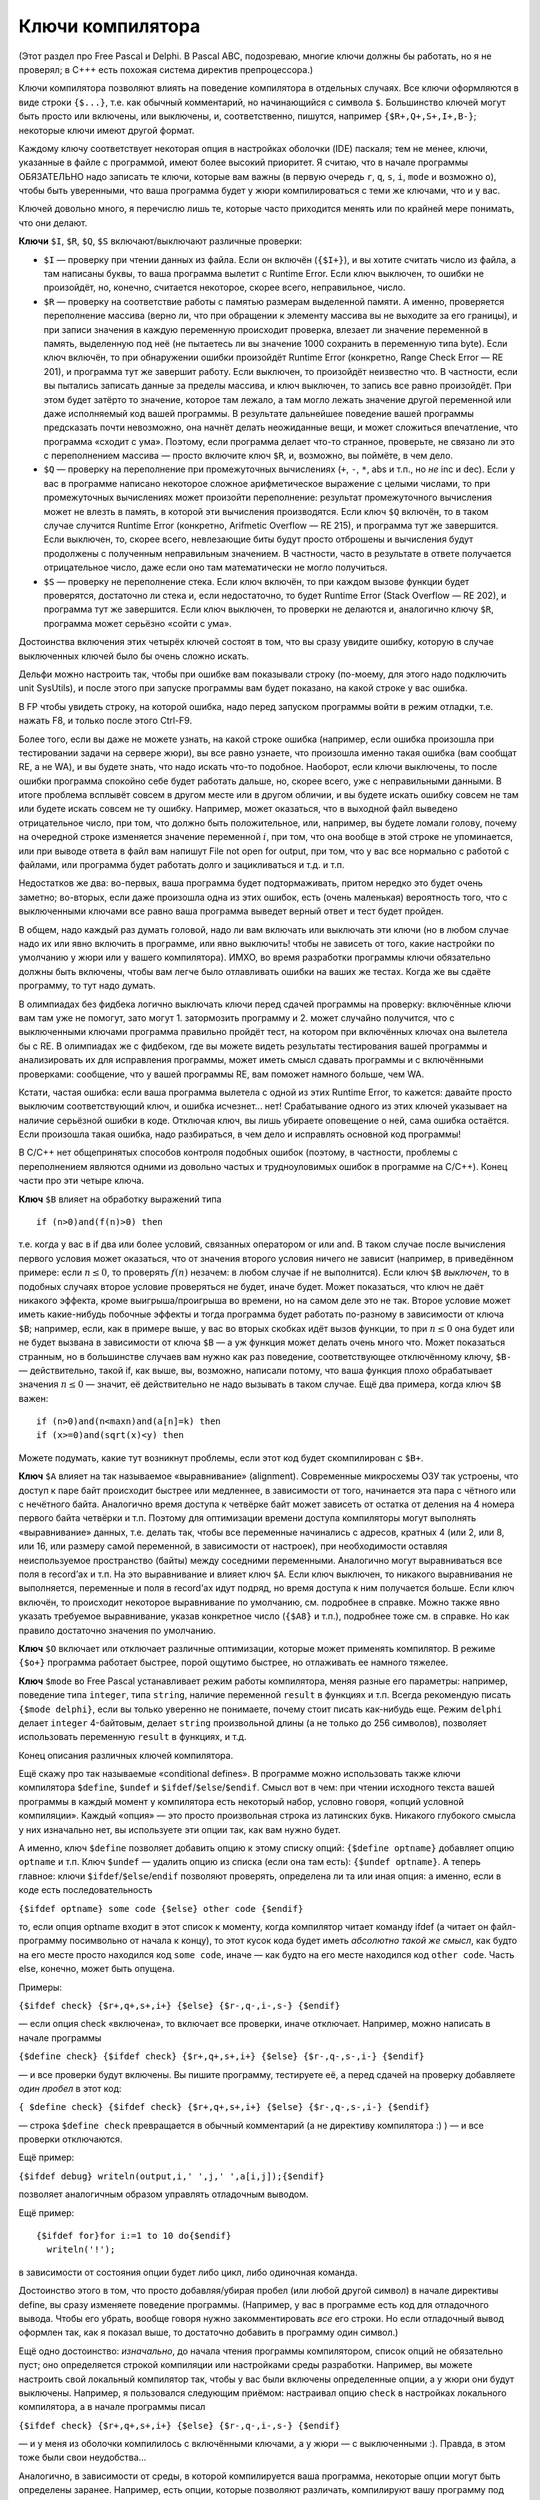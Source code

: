 Ключи компилятора
-----------------

(Этот раздел про Free Pascal и Delphi. В Pascal ABC, подозреваю,
многие ключи должны бы работать, но я не проверял; в C+++ есть похожая система директив препроцессора.)

Ключи компилятора позволяют влиять на поведение компилятора в отдельных
случаях. Все ключи оформляются в виде строки ``{$...}``, т.е. как
обычный комментарий, но начинающийся с символа ``$``. Большинство ключей
могут быть просто или включены, или выключены, и, соответственно,
пишутся, например ``{$R+,Q+,S+,I+,B-}``; некоторые ключи имеют другой
формат.

Каждому ключу соответствует некоторая опция в настройках оболочки (IDE)
паскаля; тем не менее, ключи, указанные в файле с программой, имеют
более высокий приоритет. Я считаю, что в начале программы ОБЯЗАТЕЛЬНО
надо записать те ключи, которые вам важны (в первую очередь ``r``,
``q``, ``s``, ``i``, ``mode`` и возможно ``o``), чтобы быть уверенными,
что ваша программа будет у жюри компилироваться с теми же ключами, что и
у вас.

Ключей довольно много, я перечислю лишь те, которые часто приходится
менять или по крайней мере понимать, что они делают.

**Ключи** ``$I``, ``$R``, ``$Q``, ``$S`` включают/выключают различные
проверки:

-  ``$I`` — проверку при чтении данных из файла. Если он включён
   (``{$I+}``), и вы хотите считать число из файла, а там написаны
   буквы, то ваша программа вылетит с Runtime Error. Если ключ выключен,
   то ошибки не произойдёт, но, конечно, считается некоторое, скорее
   всего, неправильное, число.

-  ``$R`` — проверку на соответствие работы с памятью размерам
   выделенной памяти. А именно, проверяется переполнение массива (верно
   ли, что при обращении к элементу массива вы не выходите за его
   границы), и при записи значения в каждую переменную происходит
   проверка, влезает ли значение переменной в память, выделенную под неё
   (не пытаетесь ли вы значение 1000 сохранить в переменную типа byte).
   Если ключ включён, то при обнаружении ошибки произойдёт Runtime Error
   (конкретно, Range Check Error — RE 201), и программа тут же завершит
   работу. Если выключен, то произойдёт неизвестно что. В частности,
   если вы пытались записать данные за пределы массива, и ключ выключен,
   то запись все равно произойдёт. При этом будет затёрто то значение,
   которое там лежало, а там могло лежать значение другой переменной или
   даже исполняемый код вашей программы. В результате дальнейшее
   поведение вашей программы предсказать почти невозможно, она начнёт
   делать неожиданные вещи, и может сложиться впечатление, что программа
   «сходит с ума». Поэтому, если программа делает что-то странное,
   проверьте, не связано ли это с переполнением массива — просто
   включите ключ ``$R``, и, возможно, вы поймёте, в чем дело.

-  ``$Q`` — проверку на переполнение при промежуточных вычислениях
   (``+``, ``-``, ``*``, abs и т.п., но *не* inc и dec).
   Если у вас в программе написано некоторое сложное арифметическое
   выражение с целыми числами, то при промежуточных вычислениях может
   произойти переполнение: результат промежуточного вычисления может не
   влезть в память, в которой эти вычисления производятся. Если ключ
   ``$Q`` включён, то в таком случае случится Runtime Error (конкретно,
   Arifmetic Overflow — RE 215), и программа тут же завершится. Если
   выключен, то, скорее всего, невлезающие биты будут просто отброшены и
   вычисления будут продолжены с полученным неправильным значением. В
   частности, часто в результате в ответе получается отрицательное
   число, даже если оно там математически не могло получиться.

-  ``$S`` — проверку не переполнение стека. Если ключ включён, то при
   каждом вызове функции будет проверятся, достаточно ли стека и, если
   недостаточно, то будет Runtime Error (Stack Overflow — RE 202), и
   программа тут же завершится. Если ключ выключен, то проверки не
   делаются и, аналогично ключу ``$R``, программа может серьёзно «сойти
   с ума».

Достоинства включения этих четырёх ключей состоят в том, что вы сразу
увидите ошибку, которую в случае выключенных ключей было бы очень сложно
искать.

Дельфи можно настроить так, чтобы при ошибке вам показывали строку
(по-моему, для этого надо подключить unit SysUtils), и после этого при
запуске программы вам будет показано, на какой строке у вас ошибка.

В FP чтобы увидеть строку, на которой ошибка, надо перед запуском
программы войти в режим отладки, т.е. нажать F8, и только после этого
Ctrl-F9.

Более того, если вы даже не можете узнать, на какой строке ошибка
(например, если ошибка произошла при тестировании задачи на сервере
жюри), вы все равно узнаете, что произошла именно такая ошибка (вам
сообщат RE, а не WA), и вы будете знать, что надо искать что-то
подобное. Наоборот, если ключи выключены, то после ошибки программа
спокойно себе будет работать дальше, но, скорее всего, уже с
неправильными данными. В итоге проблема всплывёт совсем в другом месте
или в другом обличии, и вы будете искать ошибку совсем не там или будете
искать совсем не ту ошибку. Например, может оказаться, что в выходной
файл выведено отрицательное число, при том, что должно быть
положительное, или, например, вы будете ломали голову, почему на
очередной строке изменяется значение переменной :math:`i`, при том, что
она вообще в этой строке не упоминается, или при выводе ответа в файл
вам напишут File not open for output, при том, что у вас все нормально с
работой с файлами, или программа будет работать долго и зацикливаться и
т.д. и т.п.

Недостатков же два: во-первых, ваша программа будет подтормаживать,
притом нередко это будет очень заметно; во-вторых, если даже произошла
одна из этих ошибок, есть (очень маленькая) вероятность того, что с
выключенными ключами все равно ваша программа выведет верный ответ и
тест будет пройден.

В общем, надо каждый раз думать головой, надо ли вам включать или
выключать эти ключи (но в любом случае надо их или явно включить в
программе, или явно выключить! чтобы не зависеть от того, какие
настройки по умолчанию у жюри или у вашего компилятора). ИМХО, во время
разработки программы ключи обязательно должны быть включены, чтобы вам
легче было отлавливать ошибки на ваших же тестах. Когда же вы сдаёте
программу, то тут надо думать.

В олимпиадах без фидбека логично выключать ключи перед сдачей программы
на проверку: включённые ключи вам там уже не помогут, зато могут 1.
затормозить программу и 2. может случайно получится, что с выключенными
ключами программа правильно пройдёт тест, на котором при включённых
ключах она вылетела бы с RE. В олимпиадах же с фидбеком, где вы можете
видеть результаты тестирования вашей программы и анализировать их для
исправления программы, может иметь смысл сдавать программы и с
включёнными проверками: сообщение, что у вашей программы RE, вам поможет
намного больше, чем WA.

Кстати, частая ошибка: если ваша программа вылетела с одной из этих
Runtime Error, то кажется: давайте просто выключим соответствующий ключ,
и ошибка исчезнет... нет! Срабатывание одного из этих ключей указывает
на наличие серьёзной ошибки в коде. Отключая ключ, вы лишь убираете
оповещение о ней, сама ошибка остаётся. Если произошла такая ошибка,
надо разбираться, в чем дело и исправлять основной код программы!

В C/C++ нет общепринятых способов контроля подобных
ошибок (поэтому, в частности, проблемы с переполнением являются одними
из довольно частых и трудноуловимых ошибок в программе на C/C++). Конец
части про эти четыре ключа.

**Ключ** ``$B`` влияет на обработку выражений типа

::

    if (n>0)and(f(n)>0) then

т.е. когда у вас в if два или более условий, связанных оператором or или
and. В таком случае после вычисления первого условия может оказаться,
что от значения второго условия ничего не зависит (например, в
приведённом примере: если :math:`n\leq0`, то проверять :math:`f(n)`
незачем: в любом случае if не выполнится). Если ключ ``$B`` *выключен*,
то в подобных случаях второе условие проверяться не будет, иначе будет.
Может показаться, что ключ не даёт никакого эффекта, кроме
выигрыша/проигрыша во времени, но на самом деле это не так. Второе
условие может иметь какие-нибудь побочные эффекты и тогда программа
будет работать по-разному в зависимости от ключа ``$B``; например, если,
как в примере выше, у вас во вторых скобках идёт вызов функции, то при
:math:`n\leq0` она будет или не будет вызвана в зависимости от ключа
``$B`` — а уж функция может делать очень много что. Может показаться
странным, но в большинстве случаев вам нужно как раз поведение,
соответствующее отключённому ключу, ``$B-`` — действительно, такой if,
как выше, вы, возможно, написали потому, что ваша функция плохо
обрабатывает значения :math:`n\leq0` — значит, её действительно не надо
вызывать в таком случае. Ещё два примера, когда ключ ``$B`` важен:

::

    if (n>0)and(n<maxn)and(a[n]=k) then
    if (x>=0)and(sqrt(x)<y) then

Можете подумать, какие тут возникнут проблемы, если этот код будет
скомпилирован с ``$B+``.

**Ключ** ``$A`` влияет на так называемое «выравнивание» (alignment).
Современные микросхемы ОЗУ так устроены, что доступ к паре байт
происходит быстрее или медленнее, в зависимости от того, начинается эта
пара с чётного или с нечётного байта. Аналогично время доступа к
четвёрке байт может зависеть от остатка от деления на 4 номера первого
байта четвёрки и т.п. Поэтому для оптимизации времени доступа
компиляторы могут выполнять «выравнивание» данных, т.е. делать так,
чтобы все переменные начинались с адресов, кратных 4 (или 2, или 8, или
16, или размеру самой переменной, в зависимости от настроек), при
необходимости оставляя неиспользуемое пространство (байты) между
соседними переменными. Аналогично могут выравниваться все поля в
record’ах и т.п. На это выравнивание и влияет ключ ``$A``. Если ключ
выключен, то никакого выравнивания не выполняется, переменные и поля в
record’ах идут подряд, но время доступа к ним получается больше. Если
ключ включён, то происходит некоторое выравнивание по умолчанию, см.
подробнее в справке. Можно также явно указать требуемое выравнивание,
указав конкретное число (``{$A8}`` и т.п.), подробнее тоже см. в
справке. Но как правило достаточно значения по умолчанию.

**Ключ** ``$O`` включает или отключает различные оптимизации, которые
может применять компилятор. В режиме ``{$o+}`` программа работает
быстрее, порой ощутимо быстрее, но отлаживать ее намного тяжелее.

**Ключ** ``$mode`` во Free Pascal устанавливает режим работы
компилятора, меняя разные его параметры: например, поведение типа
``integer``, типа ``string``, наличие переменной ``result`` в функциях и
т.п. Всегда рекомендую писать ``{$mode delphi}``, если вы только
уверенно не понимаете, почему стоит писать как-нибудь еще. Режим
``delphi`` делает ``integer`` 4-байтовым, делает ``string`` произвольной
длины (а не только до 256 символов), позволяет использовать переменную
``result`` в функциях, и т.д.

Конец описания различных ключей компилятора.

Ещё скажу про так называемые «conditional defines». В программе можно
использовать также ключи компилятора ``$define``, ``$undef`` и
``$ifdef``/``$else``/``$endif``. Смысл вот в чем: при чтении исходного
текста вашей программы в каждый момент у компилятора есть некоторый
набор, условно говоря, «опций условной компиляции». Каждый «опция» — это
просто произвольная строка из латинских букв. Никакого глубокого смысла
у них изначально нет, вы используете эти опции так, как вам нужно будет.

А именно, ключ ``$define`` позволяет добавить опцию к этому списку
опций: ``{$define optname}`` добавляет опцию ``optname`` и т.п. Ключ
``$undef`` — удалить опцию из списка (если она там есть):
``{$undef optname}``. А теперь главное: ключи
``$ifdef``/``$else``/``endif`` позволяют проверять, определена ли та или
иная опция: а именно, если в коде есть последовательность

``{$ifdef optname} some code {$else} other code {$endif}``

то, если опция optname входит в этот список к моменту, когда компилятор
читает команду ifdef (а читает он файл-программу посимвольно от начала к
концу), то этот кусок кода будет иметь *абсолютно такой же смысл*, как
будто на его месте просто находился код ``some code``, иначе — как будто
на его месте находился код ``other code``. Часть else, конечно, может
быть опущена.

Примеры:

``{$ifdef check} {$r+,q+,s+,i+} {$else} {$r-,q-,i-,s-} {$endif}``

— если опция check «включена», то включает все проверки, иначе
отключает. Например, можно написать в начале программы

``{$define check} {$ifdef check} {$r+,q+,s+,i+} {$else} {$r-,q-,s-,i-} {$endif}``

— и все проверки будут включены. Вы пишите программу, тестируете её, а
перед сдачей на проверку добавляете *один пробел* в этот код:

``{ $define check} {$ifdef check} {$r+,q+,s+,i+} {$else} {$r-,q-,s-,i-} {$endif}``

— строка ``$define check`` превращается в обычный комментарий (а не
директиву компилятора :) ) — и все проверки отключаются.

Ещё пример:

``{$ifdef debug} writeln(output,i,' ',j,' ',a[i,j]);{$endif}``

позволяет аналогичным образом управлять отладочным выводом.

Ещё пример:

::

    {$ifdef for}for i:=1 to 10 do{$endif}
      writeln('!');

в зависимости от состояния опции будет либо цикл, либо одиночная
команда.

Достоинство этого в том, что просто добавляя/убирая пробел (или любой
другой символ) в начале директивы define, вы сразу изменяете поведение
программы. (Например, у вас в программе есть код для отладочного вывода.
Чтобы его убрать, вообще говоря нужно закомментировать *все* его строки.
Но если отладочный вывод оформлен так, как я показал выше, то достаточно
добавить в программу один символ.)

Ещё одно достоинство: *изначально*, до начала чтения программы
компилятором, список опций не обязательно пуст; оно определяется 
строкой компиляции или настройками среды разработки. Например, вы можете настроить
свой локальный компилятор так, чтобы у вас были включены определенные опции,
а у жюри они будут выключены. Например, я пользовался следующим
приёмом: настраивал опцию ``check`` в настройках локального компилятора, 
а в начале программы писал

``{$ifdef check} {$r+,q+,s+,i+} {$else} {$r-,q-,i-,s-} {$endif}``

— и у меня из оболочки компилилось с включёнными ключами, а у жюри — с
выключенными :). Правда, в этом тоже были свои неудобства…

Аналогично, в зависимости от среды, в которой компилируется ваша
программа, некоторые опции могут быть определены заранее. Например, есть
опции, которые позволяют различать, компилируют вашу программу под
Windows или Linux, или каким именно компилятором, многие серверы
онлайн-проверки устанавливают ключ, показывающий, что программа
компилируется на этом сервере, и т.п.

Ещё раз подчёркиваю, что это все влияет только на компилятор. Поэтому,
например, писать типа

::

    for i:=1 to n do begin
      {$ifdef check}
      writeln('!');
      {$endif}
      {$define check}
    end;

и рассчитывать, что на второй и далее итерациях цикла check будет
определена, бессмысленно: компилятор читает входной файл по порядку, не
обращая внимания на циклы и т.д., и просто не включит код
``writeln('!')`` в exe’шник.

И, наконец, ещё раз. Конечно, не используйте это все, если вы это не
понимаете. Сначала поймите, потестируйте, проверьте, что вы это
правильно понимаете, а потом только используйте.
